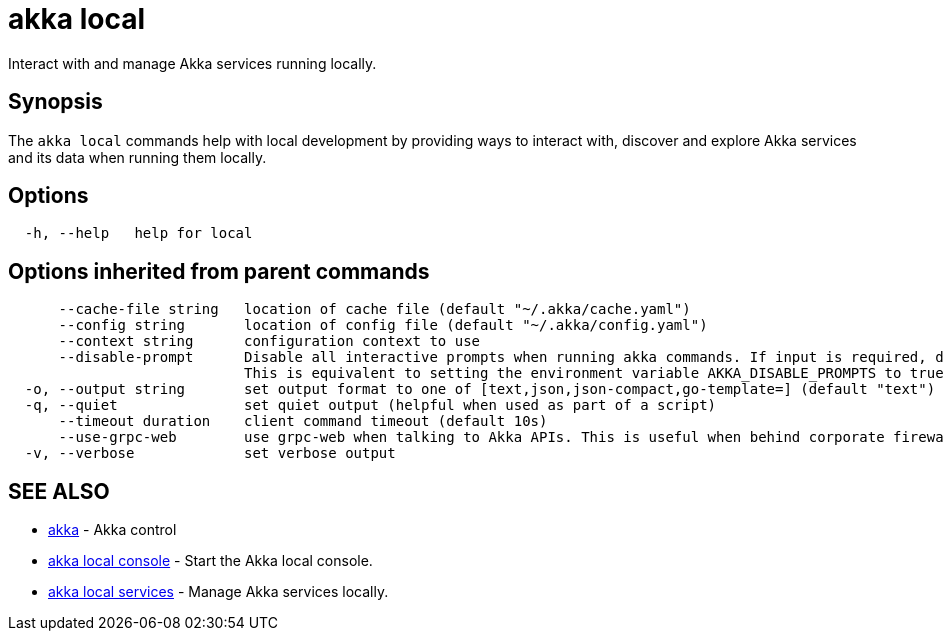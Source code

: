 = akka local

Interact with and manage Akka services running locally.

== Synopsis

The `akka local` commands help with local development by providing ways to interact with, discover and  explore Akka services and its data when running them locally.

== Options

----
  -h, --help   help for local
----

== Options inherited from parent commands

----
      --cache-file string   location of cache file (default "~/.akka/cache.yaml")
      --config string       location of config file (default "~/.akka/config.yaml")
      --context string      configuration context to use
      --disable-prompt      Disable all interactive prompts when running akka commands. If input is required, defaults will be used, or an error will be raised.
                            This is equivalent to setting the environment variable AKKA_DISABLE_PROMPTS to true.
  -o, --output string       set output format to one of [text,json,json-compact,go-template=] (default "text")
  -q, --quiet               set quiet output (helpful when used as part of a script)
      --timeout duration    client command timeout (default 10s)
      --use-grpc-web        use grpc-web when talking to Akka APIs. This is useful when behind corporate firewalls that decrypt traffic but don't support HTTP/2.
  -v, --verbose             set verbose output
----

== SEE ALSO

* link:akka.html[akka]	 - Akka control
* link:akka_local_console.html[akka local console]	 - Start the Akka local console.
* link:akka_local_services.html[akka local services]	 - Manage Akka services locally.

[discrete]

